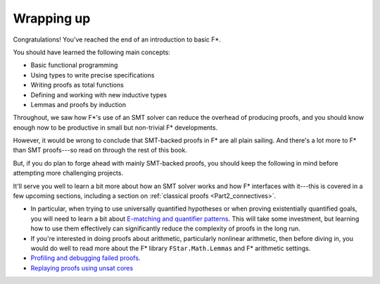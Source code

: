 .. _Part1_wrap:

Wrapping up
===========

Congratulations! You've reached the end of an introduction to basic F*.

You should have learned the following main concepts:

* Basic functional programming
* Using types to write precise specifications
* Writing proofs as total functions
* Defining and working with new inductive types
* Lemmas and proofs by induction

Throughout, we saw how F*'s use of an SMT solver can reduce the
overhead of producing proofs, and you should know enough now to
be productive in small but non-trivial F* developments.

However, it would be wrong to conclude that SMT-backed proofs in F*
are all plain sailing. And there's a lot more to F* than SMT
proofs---so read on through the rest of this book.

But, if you do plan to forge ahead with mainly SMT-backed proofs, you
should keep the following in mind before attempting more challenging
projects.

It'll serve you well to learn a bit more about how an SMT solver works
and how F* interfaces with it---this is covered in a few upcoming
sections, including a section on :ref:`classical proofs
<Part2_connectives>`.

* In particular, when trying to use universally quantified hypotheses
  or when proving existentially quantified goals, you will need to
  learn a bit about `E-matching and quantifier patterns
  <https://github.com/FStarLang/FStar/wiki/Quantifiers-and-patterns>`_. This
  will take some investment, but learning how to use them effectively
  can significantly reduce the complexity of proofs in the long run.

* If you're interested in doing proofs about arithmetic, particularly
  nonlinear arithmetic, then before diving in, you would do well to
  read more about the F* library ``FStar.Math.Lemmas`` and F*
  arithmetic settings.

* `Profiling and debugging failed proofs <https://github.com/FStarLang/FStar/wiki/Profiling-Z3-queries>`_.

* `Replaying proofs using unsat cores <https://github.com/FStarLang/FStar/wiki/Robust,-replayable-proofs-using-unsat-cores,-(aka,-hints,-or-how-to-replay-verification-in-milliseconds-instead-of-minutes)>`_
